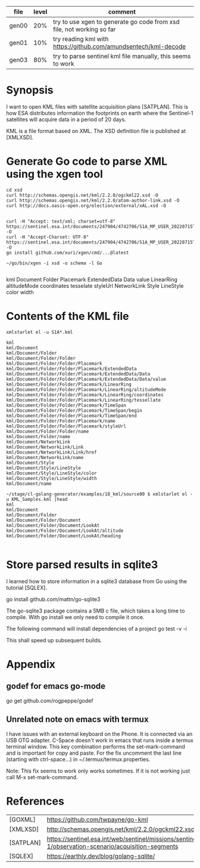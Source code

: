 
| file  | level | comment                                                               |
|-------+-------+-----------------------------------------------------------------------|
| gen00 |   20% | try to use xgen to generate go code from xsd file, not working so far |
| gen01 |   10% | try reading kml with https://github.com/amundsentech/kml-decode       |
| gen03 |   80% | try to parse sentinel kml file manually, this seems to work           |

* Synopsis

I want to open KML files with satellite acquisition plans
[SATPLAN]. This is how ESA distributes information the footprints on
earth where the Sentinel-1 satellites will acquire data in a period of
20 days.

KML is a file format based on XML. The XSD definition file is
published at [XMLXSD].


* Generate Go code to parse XML using the xgen tool


#+begin_example
cd xsd
curl http://schemas.opengis.net/kml/2.2.0/ogckml22.xsd -O
curl http://schemas.opengis.net/kml/2.2.0/atom-author-link.xsd -O
curl http://docs.oasis-open.org/election/external/xAL.xsd -O


curl -H "Accept: text/xml; charset=utf-8" https://sentinel.esa.int/documents/247904/4742706/S1A_MP_USER_20220715T160000_20220804T180000.kml -O
curl -H "Accept-Charset: UTF-8" https://sentinel.esa.int/documents/247904/4742706/S1A_MP_USER_20220715T160000_20220804T180000.kml -O
go install github.com/xuri/xgen/cmd/...@latest

~/go/bin/xgen -i xsd -o schema -l Go

#+end_example

kml Document Folder Placemark
ExtendedData Data value
LinearRing altitudeMode coordinates tesselate
styleUrl
NetworkLink
Style LineStyle color width

* Contents of the KML file
#+begin_example
xmlstarlet el -u S1A*.kml

kml
kml/Document
kml/Document/Folder
kml/Document/Folder/Folder
kml/Document/Folder/Folder/Placemark
kml/Document/Folder/Folder/Placemark/ExtendedData
kml/Document/Folder/Folder/Placemark/ExtendedData/Data
kml/Document/Folder/Folder/Placemark/ExtendedData/Data/value
kml/Document/Folder/Folder/Placemark/LinearRing
kml/Document/Folder/Folder/Placemark/LinearRing/altitudeMode
kml/Document/Folder/Folder/Placemark/LinearRing/coordinates
kml/Document/Folder/Folder/Placemark/LinearRing/tessellate
kml/Document/Folder/Folder/Placemark/TimeSpan
kml/Document/Folder/Folder/Placemark/TimeSpan/begin
kml/Document/Folder/Folder/Placemark/TimeSpan/end
kml/Document/Folder/Folder/Placemark/name
kml/Document/Folder/Folder/Placemark/styleUrl
kml/Document/Folder/Folder/name
kml/Document/Folder/name
kml/Document/NetworkLink
kml/Document/NetworkLink/Link
kml/Document/NetworkLink/Link/href
kml/Document/NetworkLink/name
kml/Document/Style
kml/Document/Style/LineStyle
kml/Document/Style/LineStyle/color
kml/Document/Style/LineStyle/width
kml/Document/name

~/stage/cl-golang-generator/examples/18_kml/source00 $ xmlstarlet el -u KML_Samples.kml |head
kml
kml/Document
kml/Document/Folder
kml/Document/Folder/Document
kml/Document/Folder/Document/LookAt
kml/Document/Folder/Document/LookAt/altitude                                                                 kml/Document/Folder/Document/LookAt/heading

#+end_example

* Store parsed results in sqlite3

I learned how to store information in a sqlite3 database from Go using
the tutorial [SQLEX].

go install github.com/mattn/go-sqlite3

The go-sqlite3 package contains a 5MB c file, which takes a long time
to compile. With go install we only need to compile it once.

The following command will install dependencies of a project
go test -v -i

This shall speed up subsequent builds.



* Appendix
** godef for emacs go-mode
go get github.com/rogpeppe/godef

** Unrelated note on emacs with termux
I have issues with an external keyboard on the Phone. It is connected
via an USB OTG adapter. C-Space doesn't work in emacs that runs inside
a termux terminal window. This key combination performs the
set-mark-command and is important for copy and paste. For the fix
uncomment the last line (starting with ctrl-space...) in
~/.termux/termux.properties.

Note: This fix seems to work only works sometimes. If it is not
working just call M-x set-mark-command.

* References 

|           |                                                                                                     |
|-----------+-----------------------------------------------------------------------------------------------------|
| [GOXML]   | https://github.com/twpayne/go-kml                                                                   |
| [XMLXSD]  | http://schemas.opengis.net/kml/2.2.0/ogckml22.xsd                                                                                                    |
| [SATPLAN] | https://sentinel.esa.int/web/sentinel/missions/sentinel-1/observation-scenario/acquisition-segments |
| [SQLEX]   | https://earthly.dev/blog/golang-sqlite/                                                                                                    |
